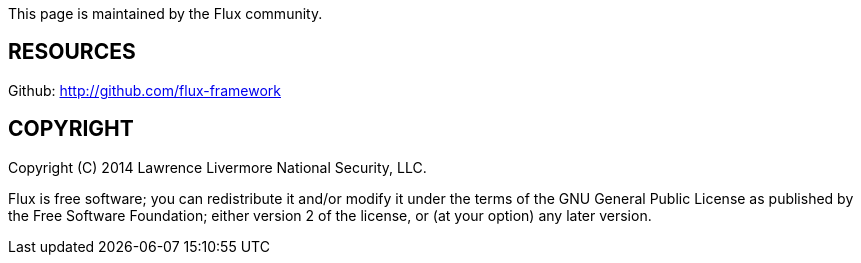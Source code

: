 // continues after AUTHOR header (which needs to appear in including doc)
This page is maintained by the Flux community.

RESOURCES
---------
Github: <http://github.com/flux-framework>

COPYRIGHT
---------
Copyright \(C) 2014 Lawrence Livermore National Security, LLC.

Flux is free software; you can redistribute it and/or modify it
under the terms of the GNU General Public License as published by the Free
Software Foundation; either version 2 of the license, or (at your option)
any later version.
